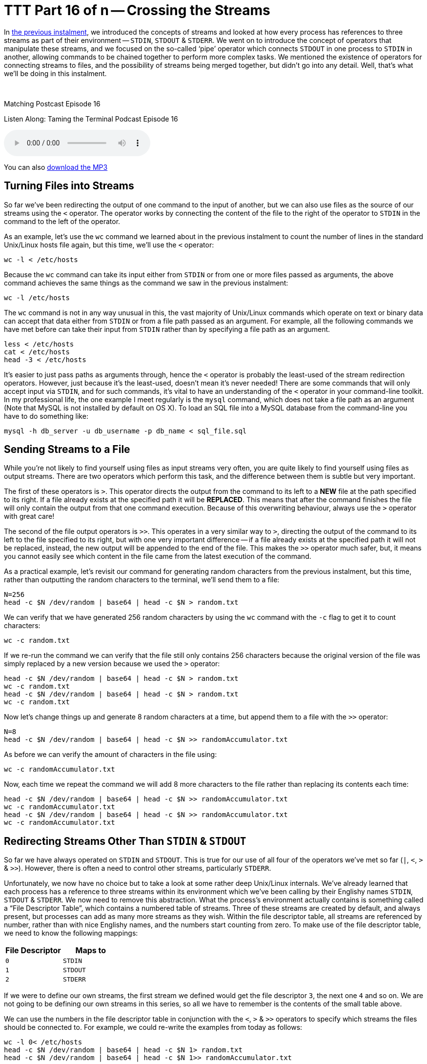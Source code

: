 [[ttt16]]
= TTT Part 16 of n -- Crossing the Streams

In <<ttt15,the previous instalment>>, we introduced the concepts of streams and looked at how every process has references to three streams as part of their environment -- `STDIN`, `STDOUT` & `STDERR`.
We went on to introduce the concept of operators that manipulate these streams, and we focused on the so-called '`pipe`' operator which connects `STDOUT` in one process to `STDIN` in another, allowing commands to be chained together to perform more complex tasks.
We mentioned the existence of operators for connecting streams to files, and the possibility of streams being merged together, but didn't go into any detail.
Well, that's what we'll be doing in this instalment.

////
Fake second paragraph to fix bug
see: https://github.com/asciidoctor/asciidoctor/issues/2860
////

ifndef::backend-epub3[]
+++&nbsp;+++
endif::[]

.Matching Postcast Episode 16
****

Listen Along: Taming the Terminal Podcast Episode 16

ifndef::backend-pdf[]
+++<audio controls='1' src="https://media.blubrry.com/tamingtheterminal/archive.org/download/TTT16CrossingTheStreams/TTT_16_Crossing_the_Streams.mp3">+++Your browser does not support HTML 5 audio 🙁+++</audio>+++
endif::[]

You can
ifndef::backend-pdf[also]
https://media.blubrry.com/tamingtheterminal/archive.org/download/TTT16CrossingTheStreams/TTT_16_Crossing_the_Streams.mp3?autoplay=0&loop=0&controls=1[download the MP3]

****

== Turning Files into Streams

So far we've been redirecting the output of one command to the input of another, but we can also use files as the source of our streams using the `<` operator.
The operator works by connecting the content of the file to the right of the operator to `STDIN` in the command to the left of the operator.

As an example, let's use the `wc` command we learned about in the previous instalment to count the number of lines in the standard Unix/Linux hosts file again, but this time, we'll use the `<` operator:

[source,shell]
----
wc -l < /etc/hosts
----

Because the `wc` command can take its input either from `STDIN` or from one or more files passed as arguments, the above command achieves the same things as the command we saw in the previous instalment:

[source,shell]
----
wc -l /etc/hosts
----

The `wc` command is not in any way unusual in this, the vast majority of Unix/Linux commands which operate on text or binary data can accept that data either from `STDIN` or from a file path passed as an argument.
For example, all the following commands we have met before can take their input from `STDIN` rather than by specifying a file path as an argument.

[source,shell]
----
less < /etc/hosts
cat < /etc/hosts
head -3 < /etc/hosts
----

It's easier to just pass paths as arguments through, hence the `<` operator is probably the least-used of the stream redirection operators.
However, just because it's the least-used, doesn't mean it's never needed!
There are some commands that will only accept input via `STDIN`, and for such commands, it's vital to have an understanding of the `<` operator in your command-line toolkit.
In my professional life, the one example I meet regularly is the `mysql` command, which does not take a file path as an argument (Note that MySQL is not installed by default on OS X).
To load an SQL file into a MySQL database from the command-line you have to do something like:

[source,shell]
----
mysql -h db_server -u db_username -p db_name < sql_file.sql
----

== Sending Streams to a File

While you're not likely to find yourself using files as input streams very often, you are quite likely to find yourself using files as output streams.
There are two operators which perform this task, and the difference between them is subtle but very important.

The first of these operators is `>`.
This operator directs the output from the command to its left to a *NEW* file at the path specified to its right.
If a file already exists at the specified path it will be *REPLACED*.
This means that after the command finishes the file will only contain the output from that one command execution.
Because of this overwriting behaviour, always use the `>` operator with great care!

The second of the file output operators is `>>`.
This operates in a very similar way to `>`, directing the output of the command to its left to the file specified to its right, but with one very important difference -- if a file already exists at the specified path it will not be replaced, instead, the new output will be appended to the end of the file.
This makes the `>>` operator much safer, but, it means you cannot easily see which content in the file came from the latest execution of the command.

As a practical example, let's revisit our command for generating random characters from the previous instalment, but this time, rather than outputting the random characters to the terminal, we'll send them to a file:

[source,shell]
----
N=256
head -c $N /dev/random | base64 | head -c $N > random.txt
----

We can verify that we have generated 256 random characters by using the `wc` command with the `-c` flag to get it to count characters:

[source,shell]
----
wc -c random.txt
----

If we re-run the command we can verify that the file still only contains 256 characters because the original version of the file was simply replaced by a new version because we used the `>` operator:

[source,shell,linenums]
----
head -c $N /dev/random | base64 | head -c $N > random.txt
wc -c random.txt
head -c $N /dev/random | base64 | head -c $N > random.txt
wc -c random.txt
----

Now let's change things up and generate 8 random characters at a time, but append them to a file with the `>>` operator:

[source,shell]
----
N=8
head -c $N /dev/random | base64 | head -c $N >> randomAccumulator.txt
----

As before we can verify the amount of characters in the file using:

[source,shell]
----
wc -c randomAccumulator.txt
----

Now, each time we repeat the command we will add 8 more characters to the file rather than replacing its contents each time:

[source,shell,linenums]
----
head -c $N /dev/random | base64 | head -c $N >> randomAccumulator.txt
wc -c randomAccumulator.txt
head -c $N /dev/random | base64 | head -c $N >> randomAccumulator.txt
wc -c randomAccumulator.txt
----

== Redirecting Streams Other Than `STDIN` & `STDOUT`

So far we have always operated on `STDIN` and `STDOUT`.
This is true for our use of all four of the operators we've met so far (`|`, `<`, `>` & `>>`).
However, there is often a need to control other streams, particularly `STDERR`.

Unfortunately, we now have no choice but to take a look at some rather deep Unix/Linux internals.
We've already learned that each process has a reference to three streams within its environment which we've been calling by their Englishy names `STDIN`, `STDOUT` & `STDERR`.
We now need to remove this abstraction.
What the process's environment actually contains is something called a "`File Descriptor Table`", which contains a numbered table of streams.
Three of these streams are created by default, and always present, but processes can add as many more streams as they wish.
Within the file descriptor table, all streams are referenced by number, rather than with nice Englishy names, and the numbers start counting from zero.
To make use of the file descriptor table, we need to know the following mappings:

|===
| File Descriptor | Maps to

| `0`
| `STDIN`

| `1`
| `STDOUT`

| `2`
| `STDERR`
|===

If we were to define our own streams, the first stream we defined would get the file descriptor `3`, the next one `4` and so on.
We are not going to be defining our own streams in this series, so all we have to remember is the contents of the small table above.

We can use the numbers in the file descriptor table in conjunction with the `<`, `>` & `>>` operators to specify which streams the files should be connected to.
For example, we could re-write the examples from today as follows:

[source,shell]
----
wc -l 0< /etc/hosts
head -c $N /dev/random | base64 | head -c $N 1> random.txt
head -c $N /dev/random | base64 | head -c $N 1>> randomAccumulator.txt
----

Since these operators use `0` and `1` by default, you'd never write the above commands with the ``0``s and ``1``s included, but, you have to use the file descriptor table to redirect `STDERR`.

Let's revisit the command we used to intentionally trigger output to `STDERR` in the previous instalment:

[source,shell]
----
ls -l ~/DesktopDONKEY | wc -l
----

This command tries to count the files in a non-existent folder.
Because the folder does not exist, the `ls` command writes nothing to `STDOUT`.
Because the `|` only operates on `STDOUT` the `wc` command counts zero lines, and the error message which was written to `STDERR` is printed to the screen.
We could now redirect the error message to a file as follows:

[source,shell]
----
ls -l ~/DesktopDONKEY 2> error.txt | wc -l
cat error.txt
----

Note that we have to redirect `STDERR` before the `|` operator, otherwise we would be redirecting `STDERR` from the `wc` command rather than the `ls` command.

== Multiple Redirects

You can use multiple redirects in the one command.
For example, you could use one redirect to send data from a file to a command, and another redirect the send the output to a different file.
This is not something you'll see very often, but again, it's something MySQL command-line users will know well, where this is a common construct:

[source,shell]
----
mysql -h db_server -u db_username -p db_name < query.sql > query_result.tab
----

You might also want to send `STDOUT` to one file, and `STDERR` to a different file:

[source,shell]
----
ls -l ~/DesktopDONKEY 2> error.txt | wc -l > fileCount.txt
----

== Crossing the Streams

Unlike in the Ghost Busters universe, in the Unix/Linux universe, it's often desirable to cross the streams -- i.e.
to merge two streams together.
The most common reason to do this is to gather all output, regular and error, into a single stream for writing to a file.
The way this is usually done is to divert `STDERR` to `STDOUT` and then redirect `STDOUT` to a file.

In order to construct a meaningful example, let's preview a command we're going to be returning to in great detail in a future instalment, the `find` command.
This command often writes to both `STDOUT` and `STDERR` during normal operation.

As its name suggests, the `find` command can be used to search for files that meet certain criteria.
If you run the command as a regular user and ask it to search your entire hard drive or a system folder, it will run into a lot of permission errors interspersed with the regular output as the OS prevents it from searching some protected system folders.
As a simple example, let's use find to search for `.pkg` files in the system library folder:

[source,shell]
----
find /Library -name *.pkg
----

Almost straight away you'll see a mix of permission errors and files with the `.pkg` extension.
The key point is that there is a mix of errors and results.
If we try to capture all the output with the command below we'll see that the error messages are not sent to the file, instead, they are sent to our screen (as expected):

[source,shell]
----
find /Library -name *.pkg > findOutput.txt
cat findOutput.txt
----

As we've just learned, we could send the errors to one file and the files to another with:

[source,shell]
----
find /Library -name *.pkg > findOutput.txt 2> findErrors.txt
cat findOutput.txt
cat findErrors.txt
----

But how could we capture all the output together?

To do this we need to introduce one more operator, the `&` operator.
This operator allows a file descriptor table entry to be used in place of a file path by the `<`, `>` & `>>` operator.
Hence, we can redirect `STDERR` (`2`) to `STDOUT` (`1`) as follows:

[source,shell]
----
find /Library -name *.pkg 2>&1
----

This has no noticeable effect until you send `STDOUT` to a file, then you can see that we have indeed diverted `STDERR` to `STDOUT`, and the combined stream to a file:

[source,shell]
----
find /Library -name *.pkg > findCombinedOutput.txt 2>&1
cat findCombinedOutput.txt
----

*IMPORTANT:* notice the counter-intuitive ordering of the above command, although the redirect happens first, it MUST be specified at the end of the command or it will not work.

There is much much more than can be done with streams, but, this is all most people are likely to need in their day-to-day life on the command-line, so we'll stop here before we confuse everyone too much 🙂

== Conclusions

We have now seen how streams, and a process's file descriptor table, can be manipulated using the stream redirection commands to chain commands together and funnel input and output to and from files in a very flexible way.
This ability to manipulate streams opens up a whole new world to us, allowing us to build up complex commands from simple commands.
This ability to chain commands is a pre-requisite for our next topic -- searching at the command-line.
